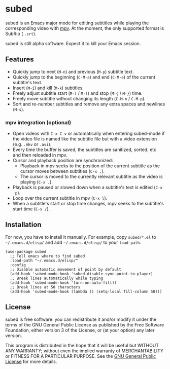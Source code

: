 [[file:https://raw.githubusercontent.com/rndusr/subed/master/screenshot.jpg]]

* subed
subed is an Emacs major mode for editing subtitles while playing the
corresponding video with [[https://mpv.io/][mpv]].  At the moment, the only supported format is
SubRip ( ~.srt~).

subed is still alpha software.  Expect it to kill your Emacs session.

** Features
   - Quickly jump to next (~M-n~) and previous (~M-p~) subtitle text.
   - Quickly jump to the beginning (~C-M-a~) and end (~C-M-e~) of the current
     subtitle's text.
   - Insert (~M-i~) and kill (~M-k~) subtitles.
   - Freely adjust subtitle start (~M-[~ / ~M-]~) and stop (~M-{~ / ~M-}~) time.
   - Freely move subtitle without changing its length (~C-M-n~ / ~C-M-p~).
   - Sort and re-number subtitles and remove any extra spaces and newlines
     (~M-s~).

*** mpv integration (optional)
   - Open videos with ~C-x C-v~ or automatically when entering subed-mode if the
     video file is named like the subtitle file but with a video extension
     (e.g. ~.mkv~ or ~.avi~).
   - Every time the buffer is saved, the subtitles are sanitized, sorted, etc
     and then reloaded in mpv.
   - Cursor and playback position are synchronized:
     - Playback in mpv seeks to the position of the current subtitle as the
       cursor moves between subtitles (~C-x ,~).
     - The cursor is moved to the currently relevant subtitle as the video is
       playing (~C-x .~).
   - Playback is paused or slowed down when a subtitle's text is edited (~C-x
     p~).
   - Loop over the current subtitle in mpv (~C-x l~).
   - When a subtitle's start or stop time changes, mpv seeks to the subtitle's
     start time (~C-x /~).

** Installation
   For now, you have to install it manually.  For example, copy ~subed/*.el~ to
   ~~/.emacs.d/elisp/~ and add ~~/.emacs.d/elisp/~ to your ~load-path~.

   #+BEGIN_SRC elisp
   (use-package subed
     ;; Tell emacs where to find subed
     :load-path "~/.emacs.d/elisp/"
     :config
     ;; Disable automatic movement of point by default
     (add-hook 'subed-mode-hook 'subed-disable-sync-point-to-player)
     ;; Break lines automatically while typing
     (add-hook 'subed-mode-hook 'turn-on-auto-fill))
     ;; Break lines at 50 characters
     (add-hook 'subed-mode-hook (lambda () (setq-local fill-column 50)))
   #+END_SRC

** License
   subed is free software: you can redistribute it and/or modify it under the
   terms of the GNU General Public License as published by the Free Software
   Foundation, either version 3 of the License, or (at your option) any later
   version.

   This program is distributed in the hope that it will be useful but WITHOUT
   ANY WARRANTY; without even the implied warranty of MERCHANTABILITY or FITNESS
   FOR A PARTICULAR PURPOSE.  See the [[https://www.gnu.org/licenses/gpl-3.0.txt][GNU General Public License]] for more
   details.

#+STARTUP: showeverything
#+OPTIONS: num:nil
#+OPTIONS: ^:{}
